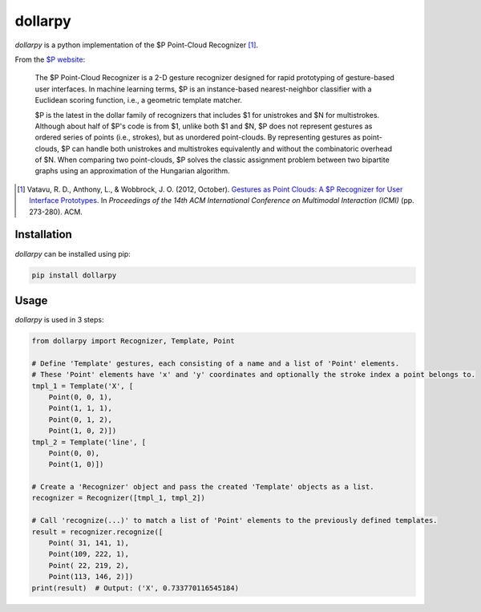 dollarpy
========
*dollarpy* is a python implementation of the $P Point-Cloud Recognizer [#]_.

| |License|
| |Python Compatibility| |PyPI Version| |Format|
| |Build Status| |Coverage Status|

.. |License| image:: https://img.shields.io/pypi/l/dollarpy.svg?maxAge=3600
   :target: https://www.gnu.org/licenses/lgpl.html
.. |PyPI Version| image:: https://img.shields.io/pypi/v/dollarpy.svg?maxAge=3600
   :target: https://pypi.python.org/pypi/dollarpy/
.. |Python Compatibility| image:: https://img.shields.io/pypi/pyversions/dollarpy.svg?maxAge=3600
   :target: https://pypi.python.org/pypi/dollarpy/
.. |Format| image:: https://img.shields.io/pypi/format/dollarpy.svg?maxAge=3600
   :target: https://pypi.python.org/pypi/dollarpy/
.. |Build Status| image:: https://img.shields.io/travis/sonovice/dollarpy.svg?maxAge=3600
   :target: https://travis-ci.org/sonovice/dollarpy
.. |Coverage Status| image:: https://img.shields.io/codecov/c/github/sonovice/dollarpy.svg?maxAge=3600
   :target: https://codecov.io/gh/sonovice/dollarpy

From the `$P website <http://depts.washington.edu/aimgroup/proj/dollar/pdollar.html>`_:

    The $P Point-Cloud Recognizer is a 2-D gesture recognizer designed for rapid prototyping of gesture-based user interfaces. In machine learning terms, $P is an instance-based nearest-neighbor classifier with a Euclidean scoring function, i.e., a geometric template matcher.

    $P is the latest in the dollar family of recognizers that includes $1 for unistrokes and $N for multistrokes. Although about half of $P's code is from $1, unlike both $1 and $N, $P does not represent gestures as ordered series of points (i.e., strokes), but as unordered point-clouds. By representing gestures as point-clouds, $P can handle both unistrokes and multistrokes equivalently and without the combinatoric overhead of $N. When comparing two point-clouds, $P solves the classic assignment problem between two bipartite graphs using an approximation of the Hungarian algorithm.

.. [#] Vatavu, R. D., Anthony, L., & Wobbrock, J. O. (2012, October). `Gestures as Point Clouds: A $P Recognizer for User Interface Prototypes <http://faculty.washington.edu/wobbrock/pubs/icmi-12.pdf>`_. In *Proceedings of the 14th ACM International Conference on Multimodal Interaction (ICMI)* (pp. 273-280). ACM.

Installation
------------
*dollarpy* can be installed using pip:

.. code::

    pip install dollarpy

Usage
-----
*dollarpy* is used in 3 steps:

.. code:: python

    from dollarpy import Recognizer, Template, Point

    # Define 'Template' gestures, each consisting of a name and a list of 'Point' elements.
    # These 'Point' elements have 'x' and 'y' coordinates and optionally the stroke index a point belongs to.
    tmpl_1 = Template('X', [
        Point(0, 0, 1),
        Point(1, 1, 1),
        Point(0, 1, 2),
        Point(1, 0, 2)])
    tmpl_2 = Template('line', [
        Point(0, 0),
        Point(1, 0)])

    # Create a 'Recognizer' object and pass the created 'Template' objects as a list.
    recognizer = Recognizer([tmpl_1, tmpl_2])

    # Call 'recognize(...)' to match a list of 'Point' elements to the previously defined templates.
    result = recognizer.recognize([
        Point( 31, 141, 1),
        Point(109, 222, 1),
        Point( 22, 219, 2),
        Point(113, 146, 2)])
    print(result)  # Output: ('X', 0.733770116545184)
